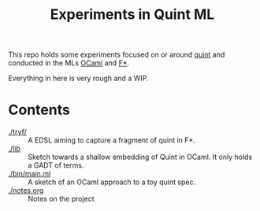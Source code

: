 #+title: Experiments in Quint ML

This repo holds some experiments focused on or around [[https://github.com/informalsystems/quint][quint]] and conducted in the
MLs [[https://en.wikipedia.org/wiki/OCaml][OCaml]] and [[https://www.fstar-lang.org/][F*]].

Everything in here is very rough and a WIP.

* Contents

- [[./tryf/]] :: A EDSL aiming to capture a fragment of quint in F*.
- [[./lib]] :: Sketch towards a shallow embedding of Quint in OCaml. It only
  holds a GADT of terms.
- [[./bin/main.ml]] :: A sketch of an OCaml approach to a toy quint spec.
- [[./notes.org]] :: Notes on the project
